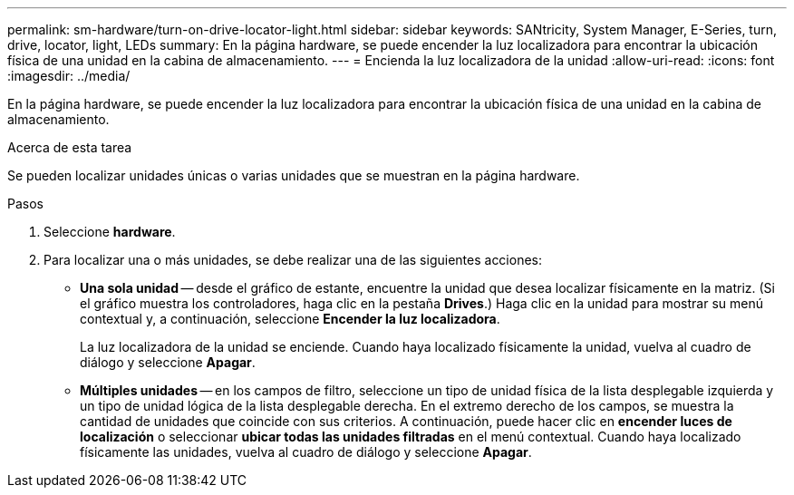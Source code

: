 ---
permalink: sm-hardware/turn-on-drive-locator-light.html 
sidebar: sidebar 
keywords: SANtricity, System Manager, E-Series, turn, drive, locator, light, LEDs 
summary: En la página hardware, se puede encender la luz localizadora para encontrar la ubicación física de una unidad en la cabina de almacenamiento. 
---
= Encienda la luz localizadora de la unidad
:allow-uri-read: 
:icons: font
:imagesdir: ../media/


[role="lead"]
En la página hardware, se puede encender la luz localizadora para encontrar la ubicación física de una unidad en la cabina de almacenamiento.

.Acerca de esta tarea
Se pueden localizar unidades únicas o varias unidades que se muestran en la página hardware.

.Pasos
. Seleccione *hardware*.
. Para localizar una o más unidades, se debe realizar una de las siguientes acciones:
+
** *Una sola unidad* -- desde el gráfico de estante, encuentre la unidad que desea localizar físicamente en la matriz. (Si el gráfico muestra los controladores, haga clic en la pestaña *Drives*.) Haga clic en la unidad para mostrar su menú contextual y, a continuación, seleccione *Encender la luz localizadora*.
+
La luz localizadora de la unidad se enciende. Cuando haya localizado físicamente la unidad, vuelva al cuadro de diálogo y seleccione *Apagar*.

** *Múltiples unidades* -- en los campos de filtro, seleccione un tipo de unidad física de la lista desplegable izquierda y un tipo de unidad lógica de la lista desplegable derecha. En el extremo derecho de los campos, se muestra la cantidad de unidades que coincide con sus criterios. A continuación, puede hacer clic en *encender luces de localización* o seleccionar *ubicar todas las unidades filtradas* en el menú contextual. Cuando haya localizado físicamente las unidades, vuelva al cuadro de diálogo y seleccione *Apagar*.



